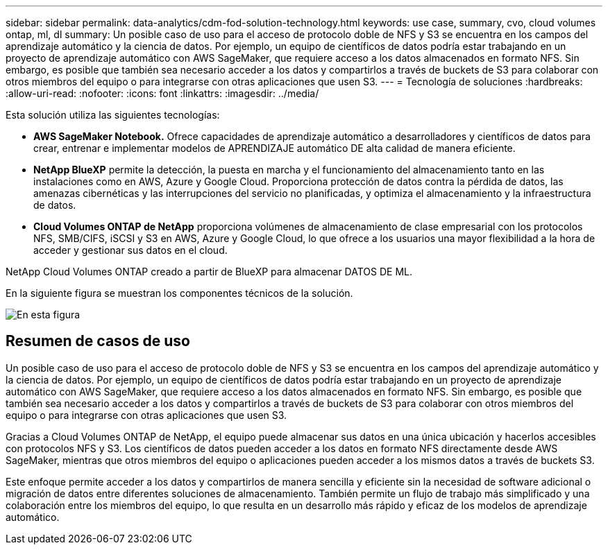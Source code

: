 ---
sidebar: sidebar 
permalink: data-analytics/cdm-fod-solution-technology.html 
keywords: use case, summary, cvo, cloud volumes ontap, ml, dl 
summary: Un posible caso de uso para el acceso de protocolo doble de NFS y S3 se encuentra en los campos del aprendizaje automático y la ciencia de datos. Por ejemplo, un equipo de científicos de datos podría estar trabajando en un proyecto de aprendizaje automático con AWS SageMaker, que requiere acceso a los datos almacenados en formato NFS. Sin embargo, es posible que también sea necesario acceder a los datos y compartirlos a través de buckets de S3 para colaborar con otros miembros del equipo o para integrarse con otras aplicaciones que usen S3. 
---
= Tecnología de soluciones
:hardbreaks:
:allow-uri-read: 
:nofooter: 
:icons: font
:linkattrs: 
:imagesdir: ../media/


[role="lead"]
Esta solución utiliza las siguientes tecnologías:

* *AWS SageMaker Notebook.* Ofrece capacidades de aprendizaje automático a desarrolladores y científicos de datos para crear, entrenar e implementar modelos de APRENDIZAJE automático DE alta calidad de manera eficiente.
* *NetApp BlueXP* permite la detección, la puesta en marcha y el funcionamiento del almacenamiento tanto en las instalaciones como en AWS, Azure y Google Cloud. Proporciona protección de datos contra la pérdida de datos, las amenazas cibernéticas y las interrupciones del servicio no planificadas, y optimiza el almacenamiento y la infraestructura de datos.
* *Cloud Volumes ONTAP de NetApp* proporciona volúmenes de almacenamiento de clase empresarial con los protocolos NFS, SMB/CIFS, iSCSI y S3 en AWS, Azure y Google Cloud, lo que ofrece a los usuarios una mayor flexibilidad a la hora de acceder y gestionar sus datos en el cloud.


NetApp Cloud Volumes ONTAP creado a partir de BlueXP para almacenar DATOS DE ML.

En la siguiente figura se muestran los componentes técnicos de la solución.

image::cdm-fod-image1.png[En esta figura, se muestran los componentes técnicos de la solución.]



== Resumen de casos de uso

Un posible caso de uso para el acceso de protocolo doble de NFS y S3 se encuentra en los campos del aprendizaje automático y la ciencia de datos. Por ejemplo, un equipo de científicos de datos podría estar trabajando en un proyecto de aprendizaje automático con AWS SageMaker, que requiere acceso a los datos almacenados en formato NFS. Sin embargo, es posible que también sea necesario acceder a los datos y compartirlos a través de buckets de S3 para colaborar con otros miembros del equipo o para integrarse con otras aplicaciones que usen S3.

Gracias a Cloud Volumes ONTAP de NetApp, el equipo puede almacenar sus datos en una única ubicación y hacerlos accesibles con protocolos NFS y S3. Los científicos de datos pueden acceder a los datos en formato NFS directamente desde AWS SageMaker, mientras que otros miembros del equipo o aplicaciones pueden acceder a los mismos datos a través de buckets S3.

Este enfoque permite acceder a los datos y compartirlos de manera sencilla y eficiente sin la necesidad de software adicional o migración de datos entre diferentes soluciones de almacenamiento. También permite un flujo de trabajo más simplificado y una colaboración entre los miembros del equipo, lo que resulta en un desarrollo más rápido y eficaz de los modelos de aprendizaje automático.
